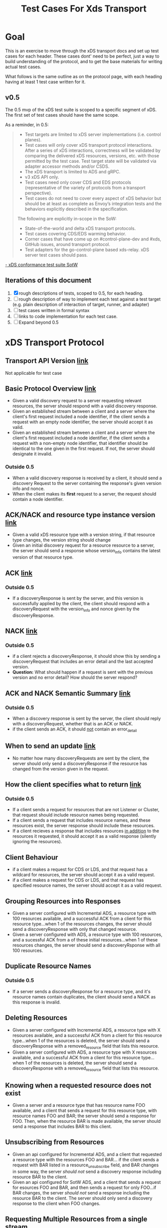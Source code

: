 #+TITLE: Test Cases For Xds Transport

* Goal
This is an exercise to move through the xDS transport docs and set up test cases
for each header. These cases dont' need to be perfect, just a way to build
understanding of the protocol, and to get the base materials for writing actual
test cases.

What follows is the same outline as on the protocol page, with each heading
having at least 1 test case written for it.
** v0.5
The 0.5 mvp of the xDS test suite is scoped to a specific segment of xDS. The
first set of test cases should have the same scope.

As a reminder, in 0.5:
#+begin_quote
- Test targets are limited to xDS server implementations (i.e. control planes).
- Test cases will only cover xDS transport protocol interactions. After a series
  of xDS interactions, correctness will be validated by comparing the delivered
  xDS resources, versions, etc. with those permitted by the test case. Test
  target state will be validated via adapter accessor methods and/or CSDS.
- The xDS transport is limited to ADS and gRPC.
- v3 xDS API only.
- Test cases need only cover CDS and EDS protocols (representative of the
  variety of protocols from a transport perspective).
- Test cases do not need to cover every aspect of xDS behavior but should be at
  least as complete as Envoy’s integration tests and the behaviors explicitly
  described in the specification.

The following are explicitly in-scope in the SoW:
- State-of-the-world and delta xDS transport protocols.
- Test cases covering CDS/EDS warming behavior.
- Corner cases that have come up on #control-plane-dev and #xds, GitHub issues,
  around transport protocol.
- Test adapters for the go-control-plane based xds-relay. xDS server test cases should pass.
#+end_quote
[[https://docs.google.com/document/d/17E3k4fGJedVISCudrW4Kgzf89gvIIhAdZnJmo6pMVlA/edit#][- xDS conformance test suite SotW]]

** Iterations of this document
1. [X] rough descriptions of tests, scoped to 0.5, for each heading.
2. [ ] rough description of way to implement each test against a test target
   (e.g. plain description of interaction of target, runner, and adapter)
3. [ ] test cases written in formal syntax
4. [ ] links to code implementation for each test case.
5. [ ] Expand beyond 0.5
* xDS Transport Protocol
** Transport API Version [[https://www.envoyproxy.io/docs/envoy/v1.17.1/api-docs/xds_protocol#transport-api-version][link]]
Not applicable for test case
** Basic Protocol Overview [[https://www.envoyproxy.io/docs/envoy/v1.17.1/api-docs/xds_protocol#basic-protocol-overview][link]]
- Given a valid discovery request to a server requesting relevant resources, the
  server should respond with a valid discovery response.
- Given an established stream between a client and a server where the client's
  first request included a node identifier, if the client sends a request with
  an empty node identifier, the server should accept it as valid.
- Given an established stream between a client and a server where the client's
  first request included a node identifier, if the client sends a request with a
  non-empty node identifier, that identifier should be identical to the one
  given in the first request. If not, the server should designate it invalid.
*** Outside 0.5
- When a valid discovery response is received by a client, it should send a
  discovery Request to the server containing the response's given version info
  and nonce.
- When the client makes its *first* request to a server, the request should contain a node identifier.
** ACK/NACK and resource type instance version [[https://www.envoyproxy.io/docs/envoy/v1.17.1/api-docs/xds_protocol#ack-nack-and-resource-type-instance-version][link]]
- Given a valid xDS resource type with a version string, if that resource type
  changes, the version string should change
- Given an initial discovery request for a resource resource to a server, the
  server should send a response whose version_info contains the latest version
  of that resource type.
** ACK  [[https://www.envoyproxy.io/docs/envoy/v1.17.1/api-docs/xds_protocol#ack][link]]
*** Outside 0.5
- If a discoveryResponse is sent by the server, and this version is successfully
  applied by the client, the client should respond with a discoveryRequest with
  the version_info and nonce given by the discoveryResponse.
** NACK [[https://www.envoyproxy.io/docs/envoy/v1.17.1/api-docs/xds_protocol#nack][link]]
*** Outside 0.5
- if a client rejects a discoveryResponse, it should show this by sending a
  discoveryRequest that includes an error detail and the last accepted version.
- *Question:* What should happen if a request is sent with the previous version
  and no error detail? How should the server respond?
** ACK and NACK Semantic Summary [[https://www.envoyproxy.io/docs/envoy/v1.17.1/api-docs/xds_protocol#ack-and-nack-semantics-summary][link]]
*** Outside 0.5
- When a discovery response is sent by the server, the client should reply with
  a discoveryRequest, whether that is an ACK or NACK.
- if the client sends an ACK, it should _not_ contain an error_detail
** When to send an update [[https://www.envoyproxy.io/docs/envoy/v1.17.1/api-docs/xds_protocol#when-to-send-an-update][link]]
- No matter how many discoveryRequests are sent by the client, the server should
  only send a discoveryResponse if the resource has changed from the version
  given in the request.
** How the client specifies what to return [[https://www.envoyproxy.io/docs/envoy/v1.17.1/api-docs/xds_protocol#how-the-client-specifies-what-resources-to-return][link]]
*** Outside 0.5
- If a client sends a request for resources that are not Listener or Cluster,
  that request should include resource names being requested.
- If a client sends a request that includes resource names, and these resources
  exist, the server response should include these resources.
- If a client recieves a response that includes resources _in addition_ to the
  resources it requested, it should accept it as a valid response (silently
  ignoring the resources).
** Client Behaviour
- if a client makes a request for CDS or LDS, and that request has a wildcard
  for resources, the server should accept it as a valid request.
- if a client makes a request for CDS or LDS, and that request has specified
  resource names, the server should accept it as a valid request.
** Grouping Resources into Responses
- Given a server configured with Incremental ADS, a resource type with 100
  resources available, and a successful ACK from a client for this resource
  type...when 1 of the resources changes, the server should send a
  discoveryResponse with only that changed resource.
- Given a server configured with ADS, a resource type with 100 resources, and a
  sucessful ACK from a of these initial resources...when 1 of these resources
  changes, the server should send a discoveryRsponse with all 100 resources.
** Duplicate Resource Names
*** Outside 0.5
- If a server sends a discoveryResponse for a resource type, and it's resource
  names contain duplicates, the client should send a NACK as this response is
  invalid.
** Deleting Resources
- Given a server configured with Incremental ADS, a resource type with X
  resources available, and a successful ACK from a client for this resource
  type...when 1 of the resources is deleted, the server should send a
  discoveryResponse with a removed_resource field that lists this resource.
- Given a server configured with ADS, a resource type with X resources
  available, and a successful ACK from a client for this resource type...when 1
  of the resources is deleted, the server should send a discoveryResponse with a
  removed_resource field that lists this resource.
** Knowing when a requested resource does not exist
- Given a server and a resource type that has resource name FOO available, and a
  client that sends a request for this resource type, with resource names FOO
  and BAR; the server should send a response for FOO. Then, when the resource
  BAR is made available, the server should send a response that includes BAR to this
  client.
** Unsubscribing from Resources
- Given an api configured for Incremental ADS, and a client that requested a
  resource type with the resources FOO and BAR... if the client sends a request
  with BAR listed in a resource_unsubscribe field, and BAR changes in some way,
  the server /should not/ send a discovery response including resource BAR to
  the client.
- Given an api configured for SotW ADS, and a client that sends a request for
  esources FOO and BAR, and then sends a request for only FOO...if BAR changes,
  the server /should not/ send a response including the resource BAR to the
  client. The server should only send a discovery response to the client when
  FOO changes.
** Requesting Multiple Resources from a single stream
To be honest, I am a bit confused on this section. The header relates to ADS,
which is in scope for 0.5. A key part of this section is 'The management server
should be capable of handling one or more resource_names for a given resource
type in each request'. I am not sure how to map the diagram of two valid EDS
requests to this description though. Plainly, I am not sure what this diagram is
intended to show.

In the second diagram, is it showing that a request for /bar/ that is bound for
~management server 1~ still passes through ~management server 0~ as it's part of
a single stream? Or is the first diagram showing ADS and diagram 2 shows
multiple streams? The specific of the nonces and versions in the second diagram
seems like it's showing multiple streams, but I want to make sure I understand
it correctly.
** Resource updates
- Given the client sent a request for a resource with nonce A, and the server
  sent a discoveryResponse with nonce B...if the server receives a request with
  nonce A, it /should not/ send a discovery response (as this nonce is stale).

  /this section relates to race conditions which, to my understanding, do not/
  /happen in the same way when using ADS. Since we are scoped to ADS for 0.5, the/
  /nuances of race conditions likely don't need to be tested out yet./

** Resource Warming
- If a client sends a request for a cluster, the server should send
  ClusterLoadAssignement responses to give updates on cluster warming.

* Questions
- Should error handling be specified as part of conformance? If the server
  receives an invalid request (e.g. a NACK that doesnt' have an erorr detail, or
  a request for a non-listener/cluster resource that doesn't contain
  resource names), should the server be expected to handle the error in a certain wa?
- What is a plain description of the header [[*Requesting Multiple Resources from
  a single stream]]?, as it relates to ADS? Is my understanding correct that in
  the diagrams of this section, the top diagram shows ADS and the bottom does
  not?

  ---

- Can a test target be both a server and a client?
  /ANSWER: absolutely, xds-relay is an example of this.  For 0.5, we are just testing server behaviour though./

